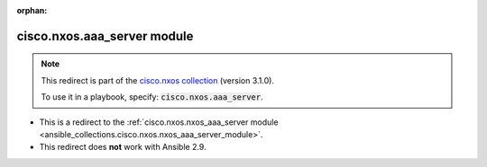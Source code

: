 
.. Document meta

:orphan:

.. Anchors

.. _ansible_collections.cisco.nxos.aaa_server_module:

.. Title

cisco.nxos.aaa_server module
++++++++++++++++++++++++++++

.. Collection note

.. note::
    This redirect is part of the `cisco.nxos collection <https://galaxy.ansible.com/cisco/nxos>`_ (version 3.1.0).

    To use it in a playbook, specify: :code:`cisco.nxos.aaa_server`.

- This is a redirect to the :ref:`cisco.nxos.nxos_aaa_server module <ansible_collections.cisco.nxos.nxos_aaa_server_module>`.
- This redirect does **not** work with Ansible 2.9.
